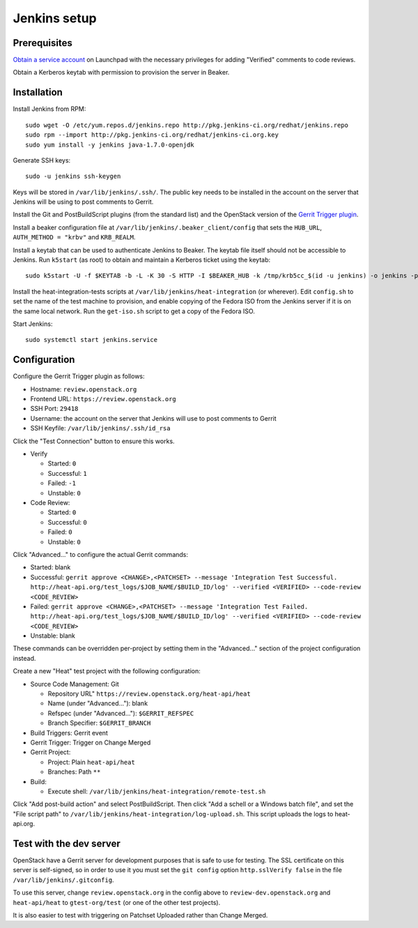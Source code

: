 Jenkins setup
=============

Prerequisites
-------------

`Obtain a service account`_ on Launchpad with the necessary privileges for adding "Verified" comments to code reviews.

Obtain a Kerberos keytab with permission to provision the server in Beaker.

.. _`Obtain a service account`: http://ci.openstack.org/third_party.html#requesting-a-service-account

Installation
------------

Install Jenkins from RPM::

    sudo wget -O /etc/yum.repos.d/jenkins.repo http://pkg.jenkins-ci.org/redhat/jenkins.repo
    sudo rpm --import http://pkg.jenkins-ci.org/redhat/jenkins-ci.org.key
    sudo yum install -y jenkins java-1.7.0-openjdk

Generate SSH keys::

    sudo -u jenkins ssh-keygen

Keys will be stored in ``/var/lib/jenkins/.ssh/``. The public key needs to be installed in the account on the server that Jenkins will be using to post comments to Gerrit.

Install the Git and PostBuildScript plugins (from the standard list) and the OpenStack version of the `Gerrit Trigger plugin`_.

.. _`Gerrit trigger plugin`: https://jenkins.openstack.org/view/All/job/gerrit-trigger-plugin-package/lastSuccessfulBuild/artifact/gerrithudsontrigger/target/gerrit-trigger.hpi

Install a beaker configuration file at ``/var/lib/jenkins/.beaker_client/config`` that sets the ``HUB_URL``, ``AUTH_METHOD = "krbv"`` and ``KRB_REALM``.

Install a keytab that can be used to authenticate Jenkins to Beaker. The keytab file itself should not be accessible to Jenkins. Run ``k5start`` (as root) to obtain and maintain a Kerberos ticket using the keytab::

    sudo k5start -U -f $KEYTAB -b -L -K 30 -S HTTP -I $BEAKER_HUB -k /tmp/krb5cc_$(id -u jenkins) -o jenkins -p $PID_FILE

Install the heat-integration-tests scripts at ``/var/lib/jenkins/heat-integration`` (or wherever). Edit ``config.sh`` to set the name of the test machine to provision, and enable copying of the Fedora ISO from the Jenkins server if it is on the same local network. Run the ``get-iso.sh`` script to get a copy of the Fedora ISO.

Start Jenkins::

    sudo systemctl start jenkins.service

Configuration
-------------

Configure the Gerrit Trigger plugin as follows:

* Hostname: ``review.openstack.org``
* Frontend URL: ``https://review.openstack.org``
* SSH Port: ``29418``
* Username: the account on the server that Jenkins will use to post comments to Gerrit
* SSH Keyfile: ``/var/lib/jenkins/.ssh/id_rsa``

Click the "Test Connection" button to ensure this works.

* Verify

  * Started: ``0``
  * Successful: ``1``
  * Failed: ``-1``
  * Unstable: ``0``

* Code Review:

  * Started: ``0``
  * Successful: ``0``
  * Failed: ``0``
  * Unstable: ``0``

Click "Advanced..." to configure the actual Gerrit commands:

* Started: blank
* Successful: ``gerrit approve <CHANGE>,<PATCHSET> --message 'Integration Test Successful. http://heat-api.org/test_logs/$JOB_NAME/$BUILD_ID/log' --verified <VERIFIED> --code-review <CODE_REVIEW>``
* Failed: ``gerrit approve <CHANGE>,<PATCHSET> --message 'Integration Test Failed. http://heat-api.org/test_logs/$JOB_NAME/$BUILD_ID/log' --verified <VERIFIED> --code-review <CODE_REVIEW>``
* Unstable: blank

These commands can be overridden per-project by setting them in the "Advanced..." section of the project configuration instead.

Create a new "Heat" test project with the following configuration:

* Source Code Management: Git

  * Repository URL" ``https://review.openstack.org/heat-api/heat``
  * Name (under "Advanced..."): blank
  * Refspec (under "Advanced..."): ``$GERRIT_REFSPEC``
  * Branch Specifier: ``$GERRIT_BRANCH``

* Build Triggers: Gerrit event
* Gerrit Trigger: Trigger on Change Merged
* Gerrit Project:

  * Project: Plain ``heat-api/heat``
  * Branches: Path ``**``

* Build:

  * Execute shell: ``/var/lib/jenkins/heat-integration/remote-test.sh``

Click "Add post-build action" and select PostBuildScript. Then click "Add a schell or a Windows batch file", and set the "File script path" to ``/var/lib/jenkins/heat-integration/log-upload.sh``. This script uploads the logs to heat-api.org.

Test with the dev server
------------------------

OpenStack have a Gerrit server for development purposes that is safe to use for testing. The SSL certificate on this server is self-signed, so in order to use it you must set the ``git config`` option ``http.sslVerify false`` in the file ``/var/lib/jenkins/.gitconfig``.

To use this server, change ``review.openstack.org`` in the config above to ``review-dev.openstack.org`` and ``heat-api/heat`` to ``gtest-org/test`` (or one of the other test projects).

It is also easier to test with triggering on Patchset Uploaded rather than Change Merged.
